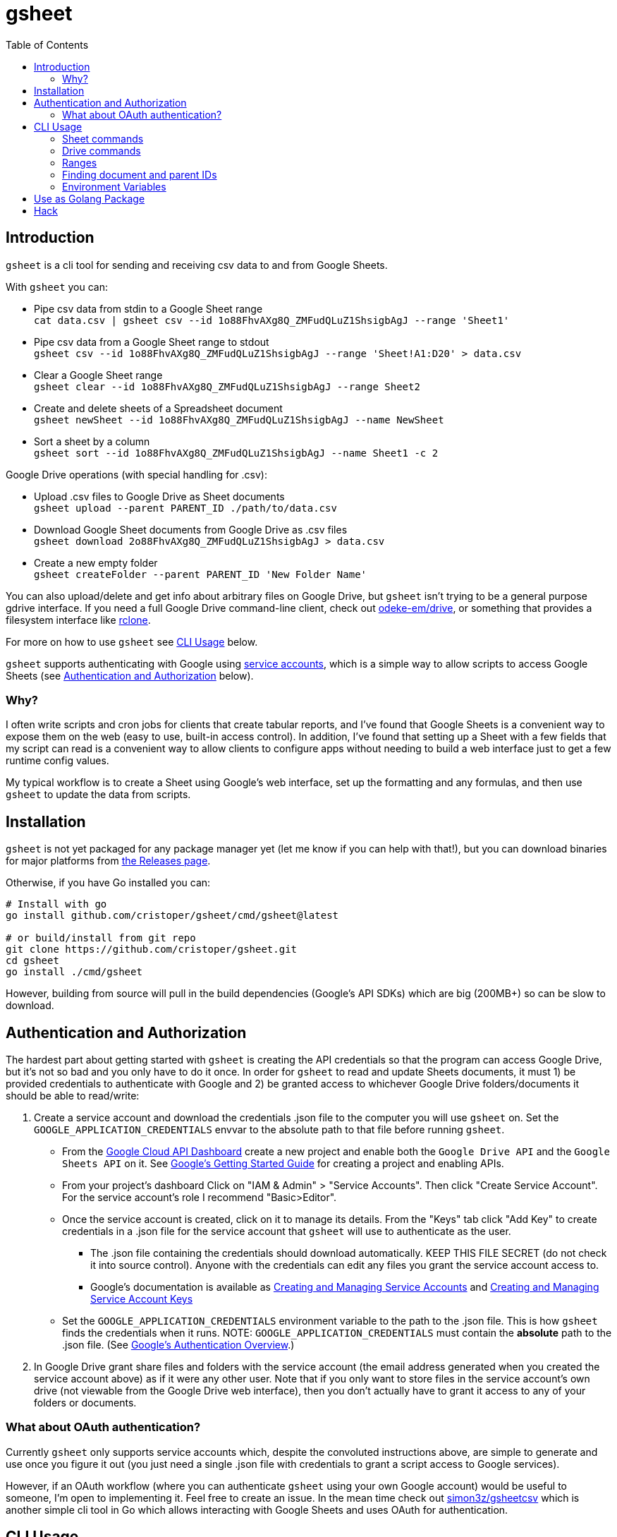 :toc:
:toc-placement!:

= gsheet

toc::[]

== Introduction

`gsheet` is a cli tool for sending and receiving csv data to and from Google Sheets.

With `gsheet` you can:

- Pipe csv data from stdin to a Google Sheet range +
`cat data.csv | gsheet csv --id 1o88FhvAXg8Q_ZMFudQLuZ1ShsigbAgJ --range 'Sheet1'`
- Pipe csv data from a Google Sheet range to stdout +
`gsheet csv --id 1o88FhvAXg8Q_ZMFudQLuZ1ShsigbAgJ --range 'Sheet!A1:D20' > data.csv`
- Clear a Google Sheet range +
`gsheet clear --id 1o88FhvAXg8Q_ZMFudQLuZ1ShsigbAgJ --range Sheet2`
- Create and delete sheets of a Spreadsheet document +
`gsheet newSheet --id 1o88FhvAXg8Q_ZMFudQLuZ1ShsigbAgJ --name NewSheet`
- Sort a sheet by a column +
`gsheet sort --id 1o88FhvAXg8Q_ZMFudQLuZ1ShsigbAgJ --name Sheet1 -c 2`

Google Drive operations (with special handling for .csv):

- Upload .csv files to Google Drive as Sheet documents +
`gsheet upload --parent PARENT_ID ./path/to/data.csv`
- Download Google Sheet documents from Google Drive as .csv files +
`gsheet download 2o88FhvAXg8Q_ZMFudQLuZ1ShsigbAgJ > data.csv`
- Create a new empty folder +
`gsheet createFolder --parent PARENT_ID 'New Folder Name'`

You can also upload/delete and get info about arbitrary files on Google Drive, but `gsheet` isn't trying to be a general purpose gdrive interface. If you need a full Google Drive command-line client, check out https://github.com/odeke-em/drive[odeke-em/drive], or something that provides a filesystem interface like https://github.com/rclone/rclone[rclone].

For more on how to use `gsheet` see <<usage>> below.

`gsheet` supports authenticating with Google using https://cloud.google.com/iam/docs/understanding-service-accounts[service accounts], which is a simple way to allow scripts to access Google Sheets (see <<auth>> below).

=== Why?

I often write scripts and cron jobs for clients that create tabular reports, and I've found that Google Sheets is a convenient way to expose them on the web (easy to use, built-in access control). In addition, I've found that setting up a Sheet with a few fields that my script can read is a convenient way to allow clients to configure apps without needing to build a web interface just to get a few runtime config values.

My typical workflow is to create a Sheet using Google's web interface, set up the formatting and any formulas, and then use `gsheet` to update the data from scripts.

== Installation

`gsheet` is not yet packaged for any package manager yet (let me know if you can help with that!), but you can download binaries for major platforms from https://github.com/cristoper/gsheet/releases[the Releases page].

Otherwise, if you have Go installed you can:

[source, bash]
----
# Install with go
go install github.com/cristoper/gsheet/cmd/gsheet@latest

# or build/install from git repo
git clone https://github.com/cristoper/gsheet.git
cd gsheet
go install ./cmd/gsheet
----

However, building from source will pull in the build dependencies (Google's API SDKs) which are big (200MB+) so can be slow to download.

[#auth]
== Authentication and Authorization

The hardest part about getting started with `gsheet` is creating the API credentials so that the program can access Google Drive, but it's not so bad and you only have to do it once. In order for `gsheet` to read and update Sheets documents, it must 1) be provided credentials to authenticate with Google and 2) be granted access to whichever Google Drive folders/documents it should be able to read/write:

. Create a service account and download the credentials .json file to the computer you will use `gsheet` on. Set the `GOOGLE_APPLICATION_CREDENTIALS` envvar to the absolute path to that file before running `gsheet`.
** From the https://console.cloud.google.com/home/dashboard[Google Cloud API Dashboard] create a new project and enable both the `Google Drive API` and the `Google Sheets API` on it. See https://cloud.google.com/apis/docs/getting-started[Google's Getting Started Guide] for creating a project and enabling APIs.
** From your project's dashboard Click on "IAM & Admin" > "Service Accounts". Then click "Create Service Account". For the service account's role I recommend "Basic>Editor".
** Once the service account is created, click on it to manage its details. From the "Keys" tab click "Add Key" to create credentials in a .json file for the service account that `gsheet` will use to authenticate as the user.
*** The .json file containing the credentials should download automatically. KEEP THIS FILE SECRET (do not check it into source control). Anyone with the credentials can edit any files you grant the service account access to.
*** Google's documentation is available as https://cloud.google.com/iam/docs/creating-managing-service-accounts[Creating and Managing Service Accounts] and https://cloud.google.com/iam/docs/creating-managing-service-account-keys[Creating and Managing Service Account Keys]
** Set the `GOOGLE_APPLICATION_CREDENTIALS` environment variable to the path to the .json file. This is how `gsheet` finds the credentials when it runs. NOTE: `GOOGLE_APPLICATION_CREDENTIALS` must contain the *absolute* path to the .json file. (See https://cloud.google.com/docs/authentication[Google's Authentication Overview].)
. In Google Drive grant share files and folders with the service account (the email address generated when you created the service account above) as if it were any other user. Note that if you only want to store files in the service account's own drive (not viewable from the Google Drive web interface), then you don't actually have to grant it access to any of your folders or documents.

=== What about OAuth authentication?

Currently `gsheet` only supports service accounts which, despite the convoluted instructions above, are simple to generate and use once you figure it out (you just need a single .json file with credentials to grant a script access to Google services).

However, if an OAuth workflow (where you can authenticate `gsheet` using your own Google account) would be useful to someone, I'm open to implementing it. Feel free to create an issue. In the mean time check out https://github.com/simon3z/gsheetcsv[simon3z/gsheetcsv] which is another simple cli tool in Go which allows interacting with Google Sheets and uses OAuth for authentication.

[#usage]
== CLI Usage

To get an overview of all the commands provided by `gsheet` run:

[source,sh]
gsheet help

```
NAME:
   gsheet - upload and download Google Sheet data from the cli

USAGE:
   gsheet [global options] command [command options] [arguments...]

COMMANDS:
   help, h  Shows a list of commands or help for one command
   Files:
     createFolder  Creates a new folder
     delete        Delete file(s) from drive (careful, does not trash them!)
     list          List file names and ids
     upload        Upload a file to Google Drive.
     download      Download a file from google drive and send it to stdout
     info          Dump all file's metadata as json to stdout
   Sheets:
     csv          Pipe csv data to range or read it from range
     title        Get the title of a sheet by its id
     sheetInfo    Dump info about the spreadsheet as json
     clear        Clear all values from given range
     newSheet     Create a new sheet
     deleteSheet  Delete the named sheet
     sort         Sort a sheet by column(s)

GLOBAL OPTIONS:
   --help, -h  show help
```

You can also run `gsheet help CMD` to get help for each command.
Below are some further usage hints.

Remember that for any of the commands to work you must have the GOOGLE_APPLICATION_CREDENTIALS environment variable set to a path containing the service account credentials in a .json file.

=== Sheet commands
==== csv and clear

The `csv` command is the heart of `gsheet`. If you pipe csv data to it on std input, it sends the data to the specified range of the Sheets document identified by the `--id` flag. If you pass the `--append` flag, data will be appended to the last row of data found in range.

If you don't connect stdin to a pipe, then it will read the specified range and output it to stdout in csv format.

NOTE: `csv` does not clear the range before updating data in a Sheets document. If the piped data is smaller (fewer rows or columns) than the specified range, then any pre-existing data in the spreadsheet will remain after the update. Use `gsheet clear` to clear a range.

[source,sh]
----
# Replace an entire sheet of a Spreadsheet doc with the contents of data.csv
gsheet --id SHEETS_DOC_ID clear --range Sheet1
cat data.csv | gsheet --id SHEETS_DOC_ID --range Sheet1

# Append the contents of data.csv after the lat line of existing data in Sheet1
cat data.csv | gsheet --id SHEETS_DOC_ID --range Sheet1 --append

# Read a specific range of a sheet to output.csv
# (You can always single quote sheet names and include the exclamation point in
# the single quotes so that the shell doesn't try to interpret it.)
gsheet --id SHEETS_DOC_ID --range 'Sheet1!'A2:C5 > output.csv
----

==== sort

An existing sheet can be sorted by any (single) column in either descending (default) or ascending order:

[source,sh]
----
# Sort sheet by B column in ascending order
sort --id SHEET_NAME -name Sheet1 --column=1 --asc
----

==== newSheet and deleteSheet

These commands simply create and delete sheets from a spreadsheet document. The new sheets appear after all other visible sheets.

NOTE: sheets are deleted by name (the title of the sheet) and not by id; this is a bit fragile because if a user changes the title of a sheet in Google Docs then a script depending on `gsheet deleteSheet` may break. For a convenient way to look up a sheet's title by its id, see the `gsheet title` command.

[source,sh]
----
# After running this you should see a new sheet called "SHEET_NAME" in the
# spreadsheet with id "SHEETS_DOC_ID"
gsheet newSheet --id SHEETS_DOC_ID --name SHEET_NAME

# After running this it should be gone again
gsheet deleteSheet --id SHEETS_DOC_ID --name SHEET_NAME
----

=== Drive commands

==== upload and download

The `upload` and `download` commands can be used to upload and download arbitrary files to Google Drive. They provide special handling for .csv files: uploading a .csv file will import it to Google Drive as a Sheets document, and downloading a Sheets document will export the first visible sheet as a .csv file.

Downloading any other Google Workspace document types will attempt to export them as plain text files.

Not that using `upload` without giving it a parent id with `--parent` (or setting the `GSHEET_PARENT` envar) will cause it to upload the file to the service account's root folder where it is not accessible to humans via Google Drive.

[source,sh]
----
# Upload data.csv as a Sheets document in the service account's root directory
gsheet upload --parent root data.csv

# Download an image from drive
# Note that download takes a single positional argument: the id of the google
# drive file to download, and it sends its output to stdout.
gsheet download DRIVE_DOC_ID > image.png
----

==== delete

The `delete` command can be used to delete one or more files by id (list each id as a positional argument). Outputs a confirmation as each file is deleted.

NOTE: delete immediately deletes a file and does not move it to the trash.

==== list

[source,sh]
----
# List all files and their ids that are in the service account's root folder
gsheet list --parent root
----

==== createFolder

Sometimes it is nice if a script can create a new folder to keep all of its own files in. The output of the `createFolder` command includes the id of the created folder.

[source,sh]
----
# Create a foler in service account's root (specify --parent to use a different
# folder)
$ gsheet createFolder FOLDER_NAME
Created directory named FOLDER_NAME with id 1ApMOHtZtTVM_UU7HyUCvMIIa3R5fDf6N
----

=== Ranges

The `csv` and other commands make use of ranges in A1 notation. Examples of A1 notation can be found in the Google documentation here:

https://developers.google.com/sheets/api/guides/concepts

=== Finding document and parent IDs

Many of the commands operate on the Google Drive ID of a document or a "parent" folder. A convenient way to get these IDs is to just use a web browser and open a file or folder on https://drive.google.com/ to see the ID in the URL. But you can also use `gsheet list` to list all of the files and folders the service account knows about along with their IDs.

=== Environment Variables

GOOGLE_APPLICATION_CREDENTIALS:: Must be set to the absolute path of a .json file containing credentials for a service account

GSHEET_ID:: Can be set instead of setting the `--id` flag on any command that accepts that flag to identify a spreadsheet document to operate on

GSHEET_PARENT:: Can be set instead of setting the `--parent` flag on any command that accepts that flag to identify a drive folder to operate on

== Use as Golang Package

In addition to the cli tool, `gsheet` can be used as a Golang package to simplify access to Google Sheets and Google Drive from Go.

All of the Sheets related functions are in the `gsheets` package (`gsheets/sheets.go`), and all of the Drive related functions are in the `gdrive` pacakge (`gdrive/files.go`).

Online godoc documentation for the packages can be found here:

- https://pkg.go.dev/github.com/cristoper/gsheet/gdrive
- https://pkg.go.dev/github.com/cristoper/gsheet/gsheets

For a quick-and-dirty example of how to use the packages look at the `integration_test.go` file included in each package.

== Hack

To run tests:

----
make test
----

To build:

----
make build
----

To build binaries for various platforms in `build/`:

----
make xbuild
----

To release:

tbd
